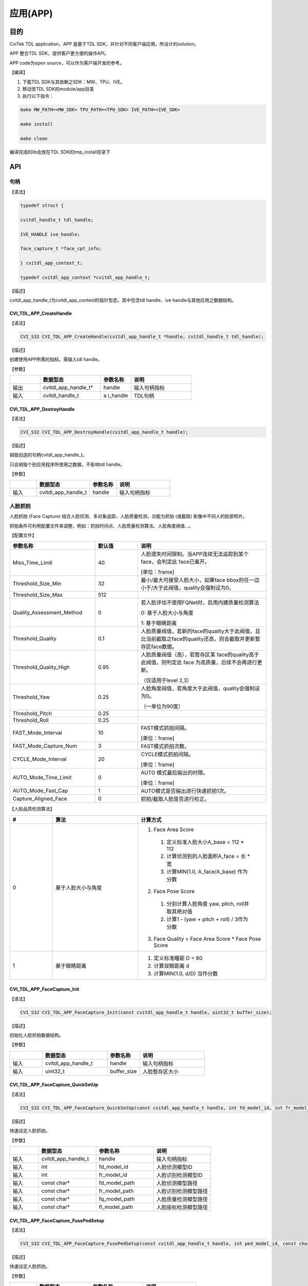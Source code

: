 .. vim: syntax=rst

应用(APP)
====================

目的
~~~~~~~~~~~~~~

CviTek TDL application，APP 是基于TDL SDK，并针对不同客户端应用，所设计的solution。

APP 整合TDL SDK，提供客户更方便的操作API。

APP code为open source，可以作为客户端开发的参考。

【编译】

1. 下载TDL SDK与其依赖之SDK：MW、TPU、IVE。

2. 移动至TDL SDK的module/app目录

3. 执行以下指令：

.. code-block:: console

   make MW_PATH=<MW_SDK> TPU_PATH=<TPU_SDK> IVE_PATH=<IVE_SDK>

   make install

   make clean

编译完成的lib会放在TDL SDK的tmp_install目录下

API
~~~~~~~~~~~~~~~~~~~

句柄
^^^^^^^^^^^^^^^^^^

【语法】

.. code-block:: c

  typedef struct {

  cvitdl_handle_t tdl_handle;

  IVE_HANDLE ive_handle;

  face_capture_t *face_cpt_info;

  } cvitdl_app_context_t;

  typedef cvitdl_app_context *cvitdl_app_handle_t;

【描述】

cvitdl_app_handle_t为cvitdl_app_context的指针型态，其中包含tdl handle、ive handle与其他应用之数据结构。

CVI_TDL_APP_CreateHandle
------------------------

【语法】

.. code-block:: c

  CVI_S32 CVI_TDL_APP_CreateHandle(cvitdl_app_handle_t *handle, cvitdl_handle_t tdl_handle);

【描述】

创建使用APP所需的指标。需输入tdl handle。

【参数】

.. list-table::
   :widths: 1 2 1 2
   :header-rows: 1

   * -
     - 数据型态
     - 参数名称
     - 说明

   * - 输出
     - cvitdl_app_handle_t\*
     - handle
     - 输入句柄指标

   * - 输入
     - cvitdl_handle_t
     - a i_handle
     - TDL句柄

CVI_TDL_APP_DestroyHandle
-------------------------

【语法】

.. code-block:: c

  CVI_S32 CVI_TDL_APP_DestroyHandle(cvitdl_app_handle_t handle);

【描述】

销毁创造的句柄cvitdl_app_handle_t。

只会销毁个别应用程序所使用之数据，不影响tdl handle。

【参数】

.. list-table::
   :widths: 1 2 1 2
   :header-rows: 1

   * -
     - 数据型态
     - 参数名称
     - 说明

   * - 输入
     - cvitdl_app_handle_t
     - handle
     - 输入句柄指标

人脸抓拍
^^^^^^^^^^^^^^^^^^

人脸抓拍 (Face Capture) 结合人脸侦测、多对象追踪、人脸质量检测，功能为抓拍 (或截取) 影像中不同人的脸部照片。

抓拍条件可利用配置文件来调整，例如：抓拍时间点、人脸质量检测算法、人脸角度阀值…。

【配置文件】

.. list-table::
   :widths: 2 1 3
   :header-rows: 1

   * - 参数名称
     - 默认值
     - 说明

   * - Miss_Time_Limit
     - 40
     - 人脸遗失时间限制。当APP连续无法追踪到某个face，会判定此 face已离开。

       [单位：frame]

   * - Threshold_Size_Min
     - 32
     - 最小/最大可接受人脸大小，如果face bbox的任一边小于/大于此阀值，quality会强制设为0。

   * - Threshold_Size_Max
     - 512
     -

   * - Quality_Assessment_Method
     - 0
     - 若人脸评估不使用FQNet时，启用内建质量检测算法

       0: 基于人脸大小与角度

       1: 基于眼睛距离

   * - Threshold_Quality
     - 0.1
     - 人脸质量阀值，若新的face的quality大于此阀值，且比当前截取之face的quality还高，则会截取并更新暂存区face数据。

   * - Threshold_Quality_High
     - 0.95
     - 人脸质量阀值（高），若暂存区某 face的quality高于此阀值，则判定此 face 为高质量，后续不会再进行更新。

       （仅适用于level 2,3）

   * - Threshold_Yaw
     - 0.25
     - 人脸角度阀值，若角度大于此阀值，quality会强制设为0。

       （一单位为90度）

   * - Threshold_Pitch
     - 0.25
     -

   * - Threshold_Roll
     - 0.25
     -

   * - FAST_Mode_Interval
     - 10
     - FAST模式抓拍间隔。

       [单位：frame]

   * - FAST_Mode_Capture_Num
     - 3
     - FAST模式抓拍次数。

   * - CYCLE_Mode_Interval
     - 20
     - CYCLE模式抓拍间隔。

       [单位：frame]

   * - AUTO_Mode_Time_Limit
     - 0
     - AUTO 模式最后输出的时限。

       [单位：frame]

   * - AUTO_Mode_Fast_Cap
     - 1
     - AUTO模式是否输出进行快速抓拍1次。

   * - Capture_Aligned_Face
     - 0
     - 抓拍/截取人脸是否进行校正。

【人脸品质检测算法】

.. list-table::
   :widths: 1 2 3
   :header-rows: 1

   * - #
     - 算法
     - 计算方式

   * - 0
     - 基于人脸大小与角度
     -
       1. Face Area Score

         1. 定义标准人脸大小A_base = 112 * 112

         2. 计算侦测到的人脸面积A_face = 长 * 宽

         3. 计算MIN(1.0, A_face/A_base) 作为分数

       2. Face Pose Score

         1. 分别计算人脸角度 yaw, pitch, roll并取其绝对值

         2. 计算1 - (yaw + pitch + roll) / 3作为分数

       3. Face Quality = Face Area Score * Face Pose Score

   * - 1
     - 基于眼睛距离
     -
       1. 定义标准瞳距 D = 80
       2. 计算双眼距离 d
       3. 计算MIN(1.0, d/D) 当作分数

CVI_TDL_APP_FaceCapture_Init
----------------------------

【语法】

.. code-block:: c

  CVI_S32 CVI_TDL_APP_FaceCapture_Init(const cvitdl_app_handle_t handle, uint32_t buffer_size);

【描述】

初始化人脸抓拍数据结构。

【参数】

.. list-table::
   :widths: 1 2 1 2
   :header-rows: 1

   * -
     - 数据型态
     - 参数名称
     - 说明

   * - 输入
     - cvitdl_app_handle_t
     - handle
     - 输入句柄指标

   * - 输入
     - uint32_t
     - buffer_size
     - 人脸暂存区大小

CVI_TDL_APP_FaceCapture_QuickSetUp
----------------------------------

【语法】

.. code-block:: c

  CVI_S32 CVI_TDL_APP_FaceCapture_QuickSetUp(const cvitdl_app_handle_t handle, int fd_model_id, int fr_model_id, const char *fd_model_path, const char *fr_model_path, const char *fq_model_path, const char *fl_model_path);

【描述】

快速设定人脸抓拍。

【参数】

.. list-table::
   :widths: 1 2 2 2
   :header-rows: 1

   * -
     - 数据型态
     - 参数名称
     - 说明

   * - 输入
     - cvitdl_app_handle_t
     - handle
     - 输入句柄指标

   * - 输入
     - int
     - fd_model_id
     - 人脸侦测模型ID

   * - 输入
     - int
     - fr_model_id
     - 人脸识别检测模型ID

   * - 输入
     - const char\*
     - fd_model_path
     - 人脸侦测模型路径

   * - 输入
     - const char\*
     - fr_model_path
     - 人脸识别检测模型路径

   * - 输入
     - const char\*
     - fq_model_path
     - 人脸质量检测模型路径

   * - 输入
     - const char\*
     - fl_model_path
     - 人脸座标检测模型路径

CVI_TDL_APP_FaceCapture_FusePedSetup
------------------------------------

【语法】

.. code-block:: c

  CVI_S32 CVI_TDL_APP_FaceCapture_FusePedSetup(const cvitdl_app_handle_t handle, int ped_model_id, const char *ped_model_path);

【描述】

快速设定人脸抓拍。

【参数】

.. list-table::
   :widths: 1 2 2 2
   :header-rows: 1

   * -
     - 数据型态
     - 参数名称
     - 说明

   * - 输入
     - cvitdl_app_handle_t
     - handle
     - 输入句柄指标

   * - 输入
     - int
     - fd_model_id
     - 行人侦测模型ID

   * - 输入
     - const char\*
     - fl_model_path
     - 行人侦测模型路径

CVI_TDL_APP_FaceCapture_GetDefaultConfig
----------------------------------------

【语法】

.. code-block:: c

  CVI_S32 CVI_TDL_APP_FaceCapture_GetDefaultConfig(face_capture_config_t *cfg);

【描述】

取得人脸抓拍预设参数。

【参数】

.. list-table::
   :widths: 1 2 1 2
   :header-rows: 1

   * -
     - 数据型态
     - 参数名称
     - 说明

   * - 输出
     - face_capture_config_t\*
     - cfg
     - 人脸抓拍参数

CVI_TDL_APP_FaceCapture_SetConfig
---------------------------------

【语法】

.. code-block:: c

  CVI_S32 CVI_TDL_APP_FaceCapture_SetConfig(const cvitdl_app_handle_t handle, face_capture_config_t *cfg);

【描述】

设定人脸抓拍参数。

【参数】

.. list-table::
   :widths: 1 2 1 2
   :header-rows: 1

   * -
     - 数据型态
     - 参数名称
     - 说明

   * - 输入
     - cvitdl_app_handle_t 
     - handle
     - 输入句柄指标

   * - 输入
     - face_capture_config_t\*
     - cfg
     - 人脸抓拍参数

CVI_TDL_APP_FaceCapture_FDFR
--------------------------------

【语法】

.. code-block:: c

  CVI_S32 CVI_TDL_APP_FaceCapture_FDFR(const cvitdl_app_handle_t handle, VIDEO_FRAME_INFO_S *frame, cvtdl_face_t *p_face);

【描述】

设定人脸抓拍参数。

【参数】

.. list-table::
   :widths: 1 2 1 2
   :header-rows: 1

   * -
     - 数据型态
     - 参数名称
     - 说明

   * - 输入
     - cvitdl_app_handle_t 
     - handle
     - 输入句柄指标

   * - 输入
     - VIDEO_FRAME_INFO_S\*
     - frame
     - 图像

   * - 输入
     - cvtdl_face_t\*
     - p_face
     - 人脸抓拍输出结果

CVI_TDL_APP_FaceCapture_SetMode
-------------------------------

【语法】

.. code-block:: c

  CVI_S32 CVI_TDL_APP_FaceCapture_SetMode(const cvitdl_app_handle_t handle, capture_mode_e mode);

【描述】

设定人脸抓拍模式。

【参数】

.. list-table::
   :widths: 1 2 1 2
   :header-rows: 1

   * -
     - 数据型态
     - 参数名称
     - 说明

   * - 输入
     - cvitdl_app_handle_t
     - handle
     - 输入句柄指标

   * - 输入
     - capture_mode_e
     - mode
     - 人脸抓拍模式

CVI_TDL_APP_FaceCapture_Run
---------------------------

【语法】

.. code-block:: c

  CVI_S32 CVI_TDL_APP_FaceCapture_Run(const cvitdl_app_handle_t handle, VIDEO_FRAME_INFO_S *frame);

【描述】

执行人脸抓拍。

【参数】

.. list-table::
   :widths: 1 2 1 2
   :header-rows: 1

   * -
     - 数据型态
     - 参数名称
     - 说明

   * - 输入
     - cvitdl_app_handle_t
     - handle
     - 输入句柄指标

   * - 输入
     - VIDEO_FRAME_INFO_S\*
     - frame
     - 输入影像

CVI_TDL_APP_FaceCapture_CleanAll
--------------------------------

【语法】

.. code-block:: c

  CVI_S32 CVI_TDL_APP_FaceCapture_CleanAll(const cvitdl_app_handle_t handle);

【描述】

清除所有人脸抓拍暂存区之数据数据。

【参数】

.. list-table::
   :widths: 1 2 1 2
   :header-rows: 1

   * -
     - 数据型态
     - 参数名称
     - 说明

   * - 输入
     - cvitdl_app_handle_t
     - handle
     - 输入句柄指标

人型抓拍
^^^^^^^^^^^^^^^^^^

人型抓拍 (Face Capture) 结合人型侦测、多对象追踪、人脸质量检测，功能为抓拍 (或截取) 影像中不同人的脸部照片。

抓拍条件可利用配置文件来调整，例如：抓拍时间点、人脸质量检测算法、人脸角度阀值…。

【配置文件】

.. list-table::
   :widths: 2 1 3
   :header-rows: 1

   * - 参数名称
     - 说明
     - 说明

   * - Miss_Time_Limit
     - 40
     - 人脸遗失时间限制。当APP连续无法追踪到某个face，会判定此  face已离开。

       [单位：frame]

   * - Threshold_Size_Min
     - 32
     - 最小/最大可接受人脸大小，如果face  bbox的任一边小于      /大于此阀值，quality会强制设为0。

   * - Threshold_Size_Max
     - 512
     -

   * - Quality_Assessment_Method
     - 0
     - 若人脸评估不  使用FQNet时，启用内建质量检测算法

       0: 基于人脸大小与角度

       1: 基于眼睛距离

   * - Threshold_Quality
     - 0.1
     - 人脸质量阀值，若新的face的quality大于此阀值  ，且比当前截取之face的quality还高  ，则会截取并更新暂存区face数据。

   * - Threshold_Quality_High
     - 0.95
     - 人脸质量阀值（高），若暂存区某 face的quality高于此阀值，则判定此  face 为高质量，后  续不会再进行更新。

       （仅适用于level  2,3）

   * - Threshold_Yaw
     - 0.25
     - 人脸角度阀值，若角度大于此阀值，qua  lity会强制设为0。

       （一单位为90度）

   * - Threshold_Pitch
     - 0.25
     -

   * - Threshold_Roll
     - 0.25
     -

   * - FAST_Mode_Interval
     - 10
     - FAST模式抓拍间隔。

       [单位：frame]

   * - FAST_Mode_Capture_Num
     - 3
     - FAST模式抓拍次数。

   * - CYCLE_Mode_Interval
     - 20
     - CYCLE模式抓拍间隔。

       [单位：frame]

   * - AUTO_Mode_Time_Limit
     - 0
     - AUTO 模式最后输出的时限。

       [单位：frame]

   * - AUTO_Mode_Fast_Cap
     - 1
     - AUTO模式是否输出进行快速抓拍1次。

   * - Capture_Aligned_Face
     - 0
     - 抓拍/截取人脸是否进行校正。

【人脸品质检测算法】

.. list-table::
   :widths: 2 1 3
   :header-rows: 1

   * - #
     - 算法
     - 计算方式

   * - 0
     - 基于人脸大小与角度
     -
        1. Face Area Score

            1. 定义标准人脸大小A_base = 112 * 112

            2. 计算侦测到的人脸面积A_face = 长 * 宽

            3. 计算MIN(1.0, A_face/A_base) 作为分数

        2. Face Pose Score

            1. 分别计算人脸角度 yaw, pitch, roll并取其绝对值

            2. 计算1 - (yaw + pitch + roll) /   3作为分数

        3. Face Quality = Face Area Score * Face Pose Score

   * - 1
     - 基于眼睛距离
     -
       1. 定义标准瞳距 D = 80

       2. 计算双眼距离 d

       3. 计算MIN(1.0, d/D) 当作分数

CVI_TDL_APP_PersonCapture_Init
------------------------------

【语法】

.. code-block:: none

  CVI_TDL_APP_PersonCapture_Init(const cvitdl_app_handle_t handle, uint32_t buffer_size);

【描述】

初始化人形抓拍数据结构。

【参数】

.. list-table::
   :widths: 1 2 1 2
   :header-rows: 1

   * -
     - 数据型态
     - 参数名称
     - 说明

   * - 输入
     - cvitdl_app_handle_t
     - handle
     - 输入句柄指标

   * - 输入
     - uint32_t
     - buffer_size
     - 人脸暂存区大小

CVI_TDL_APP_PersonCapture_QuickSetUp
------------------------------------

【语法】

.. code-block:: c

  CVI_S32 CVI_TDL_APP_PersonCapture_QuickSetUp(const cvitdl_app_handle_t handle,

  const char *od_model_name,

  const char *od_model_path,

  const char *reid_model_path);

【描述】

快速设定人型抓拍。

【参数】

.. list-table::
   :widths: 1 2 2 2
   :header-rows: 1

   * -
     - 数据型态
     - 参数名称
     - 说明

   * - 输入
     - cvitdl_app_handle_t
     - handle
     - 输入句柄指标

   * - 输入
     - const char\*
     - od_model_name
     - 人型侦测模型名称

   * - 输入
     - const char\*
     - od_model_path
     - 人型侦测模型路径

   * - 输入
     - const char\*
     - reid_model_path
     - ReID模型路径

CVI_TDL_APP_FaceCapture_GetDefaultConfig
----------------------------------------

【语法】

.. code-block:: c

  CVI_S32 CVI_TDL_APP_PersonCapture_GetDefaultConfig(person_capture_config_t *cfg);

【描述】

取得人型抓拍预设参数。

【参数】

.. list-table::
   :widths: 1 2 1 2
   :header-rows: 1

   * -
     - 数据型态
     - 参数名称
     - 说明

   * - 输出
     - person_capture_config_t\*
     - cfg
     - 人型抓拍参数

CVI_TDL_APP_PersonCapture_SetConfig
-----------------------------------

【语法】

.. code-block:: c

  CVI_S32 CVI_TDL_APP_PersonCapture_SetConfig(const cvitdl_app_handle_t handle, person_capture_config_t *cfg);

【描述】

设定人型抓拍参数。

【参数】

.. list-table::
   :widths: 1 2 1 2
   :header-rows: 1

   * -
     - 数据型态
     - 参数名称
     - 说明

   * - 输入
     - cvitdl_app_handle_t
     - handle
     - 输入句柄指标

   * - 输入
     - person_capture_config_t\*
     - cfg
     - 人型抓拍参数

CVI_TDL_APP_PersonCapture_SetMode
---------------------------------

【语法】

.. code-block:: c

  CVI_S32 CVI_TDL_APP_PersonCapture_SetMode(const cvitdl_app_handle_t handle, capture_mode_e mode);

【描述】

设定人型抓拍模式。

【参数】

.. list-table::
   :widths: 1 2 1 2
   :header-rows: 1

   * -
     - 数据型态
     - 参数名称
     - 说明

   * - 输入
     - cvitdl_app_handle_t
     - handle
     - 输入句柄指标

   * - 输入
     - capture_mode_e
     - mode
     - 人型抓拍模式

CVI_TDL_APP_PersonCapture_Run
-----------------------------

【语法】

.. code-block:: c

  CVI_S32 CVI_TDL_APP_PersonCapture_Run(const cvitdl_app_handle_t handle, VIDEO_FRAME_INFO_S *frame);

【描述】

执行人型抓拍。

【参数】

.. list-table::
   :widths: 1 2 1 2
   :header-rows: 1

   * -
     - 数据型态
     - 参数名称
     - 说明

   * - 输入
     - cvitdl_app_handle_t
     - handle
     - 输入句柄指标

   * - 输入
     - VIDEO_FRAME_INFO_S\*
     - frame
     - 输入影像

CVI_TDL_APP_ConsumerCounting_Run
--------------------------------

【语法】

.. code-block:: c

  CVI_S32 CVI_TDL_APP_ConsumerCounting_Run(const cvitdl_app_handle_t handle, VIDEO_FRAME_INFO_S *frame);

【描述】

执行人型抓拍。

【参数】

.. list-table::
   :widths: 1 2 1 2
   :header-rows: 1

   * -
     - 数据型态
     - 参数名称
     - 说明

   * - 输入
     - cvitdl_app_handle_t
     - handle
     - 输入句柄指标

   * - 输入
     - VIDEO_FRAME_INFO_S\*
     - frame
     - 输入影像

CVI_TDL_APP_PersonCapture_CleanAll
----------------------------------

【语法】

.. code-block:: c

  CVI_S32 CVI_TDL_APP_PersonCapture_ClanAll(const cvitdl_app_handle_t handle);

【描述】

清除所有人型抓拍暂存区之数据数据。

【参数】

.. list-table::
   :widths: 1 2 1 2
   :header-rows: 1

   * -
     - 数据型态
     - 参数名称
     - 说明

   * - 输入
     - cvitdl_app_handle_t
     - handle
     - 输入句柄指标

